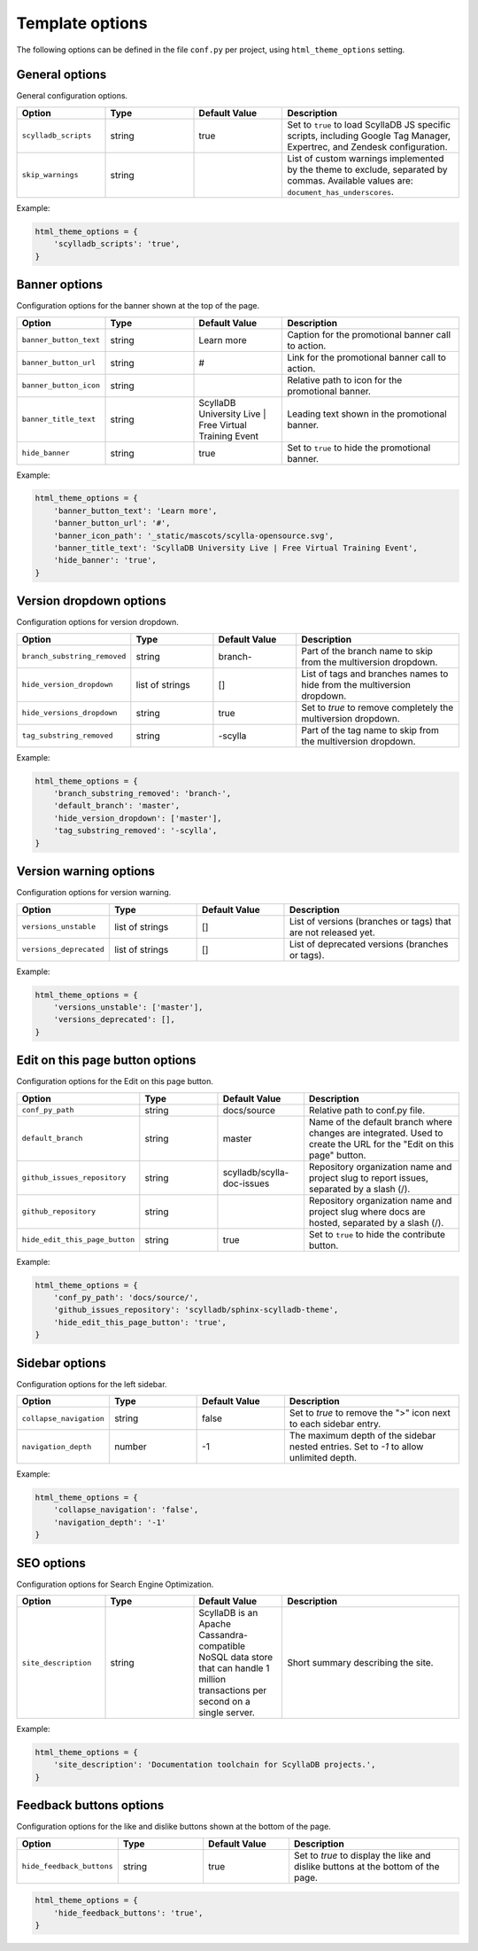 ================
Template options
================

The following options can be defined in the file ``conf.py`` per project, using ``html_theme_options`` setting.

General options
---------------

General configuration options.

.. list-table::
  :widths: 20 20 20 40
  :header-rows: 1

  * - Option
    - Type
    - Default Value
    - Description
  * - ``scylladb_scripts``
    - string
    - true
    - Set to ``true`` to load ScyllaDB JS specific scripts, including Google Tag Manager, Expertrec, and Zendesk configuration.
  * - ``skip_warnings``
    - string
    -
    - List of custom warnings implemented by the theme to exclude, separated by commas. Available values are: ``document_has_underscores``.

Example:

.. code:: python

  html_theme_options = {
      'scylladb_scripts': 'true',
  }


Banner options
--------------

Configuration options for the banner shown at the top of the page.

.. list-table::
  :widths: 20 20 20 40
  :header-rows: 1

  * - Option
    - Type
    - Default Value
    - Description
  * - ``banner_button_text``
    - string
    - Learn more
    - Caption for the promotional banner call to action.
  * - ``banner_button_url``
    - string
    - #
    - Link for the promotional banner call to action.
  * - ``banner_button_icon``
    - string
    -
    - Relative path to icon for the promotional banner.
  * - ``banner_title_text``
    - string
    - ScyllaDB University Live | Free Virtual Training Event
    - Leading text shown in the promotional banner.
  * - ``hide_banner``
    - string
    - true
    - Set to ``true`` to hide the promotional banner.

Example:

.. code:: python

  html_theme_options = {
      'banner_button_text': 'Learn more',
      'banner_button_url': '#',
      'banner_icon_path': '_static/mascots/scylla-opensource.svg',
      'banner_title_text': 'ScyllaDB University Live | Free Virtual Training Event',
      'hide_banner': 'true',
  }

Version dropdown options
------------------------

Configuration options for version dropdown.

.. list-table::
  :widths: 20 20 20 40
  :header-rows: 1

  * - Option
    - Type
    - Default Value
    - Description
  * - ``branch_substring_removed``
    -  string
    -  branch-
    -  Part of the branch name to skip from the multiversion dropdown.
  * - ``hide_version_dropdown``
    -  list of strings
    -  []
    -  List of tags and branches names to hide from the multiversion dropdown.
  * - ``hide_versions_dropdown``
    - string
    - true
    -  Set to `true` to remove completely the multiversion dropdown.
  * - ``tag_substring_removed``
    -  string
    -  -scylla
    -  Part of the tag name to skip from the multiversion dropdown.

Example:

.. code:: python

  html_theme_options = {
      'branch_substring_removed': 'branch-',
      'default_branch': 'master',
      'hide_version_dropdown': ['master'],
      'tag_substring_removed': '-scylla',
  }

Version warning options
-----------------------

Configuration options for version warning.

.. list-table::
  :widths: 20 20 20 40
  :header-rows: 1

  * - Option
    - Type
    - Default Value
    - Description
  * - ``versions_unstable``
    -  list of strings
    -  []
    -  List of versions (branches or tags) that are not released yet.
  * - ``versions_deprecated``
    -  list of strings
    -  []
    -  List of deprecated versions (branches or tags).

Example:

.. code:: python

  html_theme_options = {
      'versions_unstable': ['master'],
      'versions_deprecated': [],
  }


Edit on this page button options
--------------------------------

Configuration options for the Edit on this page button.

.. list-table::
  :widths: 20 20 20 40
  :header-rows: 1

  * - Option
    - Type
    - Default Value
    - Description
  * - ``conf_py_path``
    - string
    - docs/source
    - Relative path to conf.py file.
  * - ``default_branch``
    - string
    - master
    - Name of the default branch where changes are integrated. Used to create the URL for the "Edit on this page" button.
  * - ``github_issues_repository``
    - string
    - scylladb/scylla-doc-issues
    - Repository organization name and project slug to report issues, separated by a slash (/).
  * - ``github_repository``
    - string
    -
    - Repository organization name and project slug where docs are hosted, separated by a slash (/).
  * - ``hide_edit_this_page_button``
    - string
    - true
    -  Set to ``true`` to hide the contribute button.

Example:

.. code:: python

  html_theme_options = {
      'conf_py_path': 'docs/source/',
      'github_issues_repository': 'scylladb/sphinx-scylladb-theme',
      'hide_edit_this_page_button': 'true',
  }

Sidebar options
---------------

Configuration options for the left sidebar.

.. list-table::
  :widths: 20 20 20 40
  :header-rows: 1

  * - Option
    - Type
    - Default Value
    - Description
  * - ``collapse_navigation``
    - string
    - false
    - Set to `true` to remove the ">" icon next to each sidebar entry.
  * - ``navigation_depth``
    - number
    - -1
    - The maximum depth of the sidebar nested entries. Set to `-1` to allow unlimited depth.

Example:

.. code:: python

  html_theme_options = {
      'collapse_navigation': 'false',
      'navigation_depth': '-1'
  }

SEO options
-----------

Configuration options for Search Engine Optimization.

.. list-table::
  :widths: 20 20 20 40
  :header-rows: 1

  * - Option
    - Type
    - Default Value
    - Description
  * - ``site_description``
    - string
    - ScyllaDB is an Apache Cassandra-compatible NoSQL data store that can handle 1 million transactions per second on a single server.
    - Short summary describing the site.

Example:

.. code:: python

  html_theme_options = {
      'site_description': 'Documentation toolchain for ScyllaDB projects.',
  }

Feedback buttons options
------------------------

Configuration options for the like and dislike buttons shown at the bottom of the page.

.. list-table::
  :widths: 20 20 20 40
  :header-rows: 1

  * - Option
    - Type
    - Default Value
    - Description
  * - ``hide_feedback_buttons``
    - string
    - true
    - Set to `true` to display the like and dislike buttons at the bottom of the page.

.. code:: python

  html_theme_options = {
      'hide_feedback_buttons': 'true',
  }
